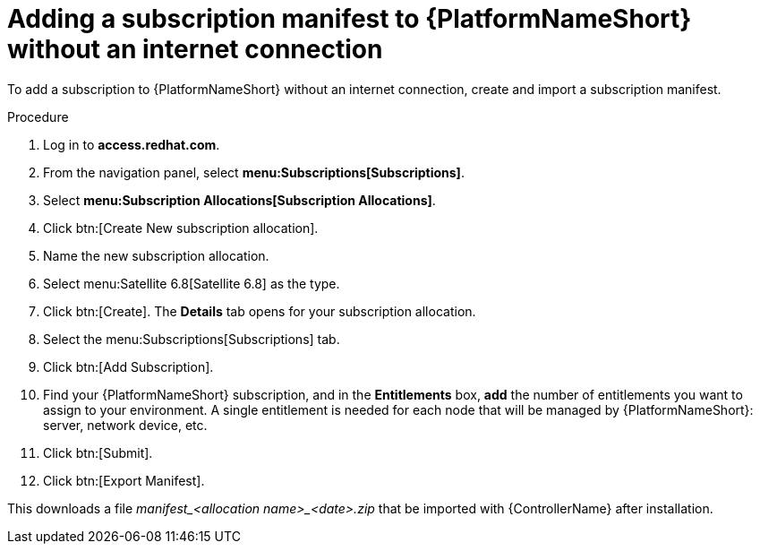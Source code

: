 [id="adding-a-subscription-manifest-to-aap-without-an-internet-connection_{context}"]

= Adding a subscription manifest to {PlatformNameShort} without an internet connection

To add a subscription to {PlatformNameShort} without an internet connection, create and import a subscription manifest.

.Procedure

. Log in to *access.redhat.com*.

. From the navigation panel, select *menu:Subscriptions[Subscriptions]*.

. Select *menu:Subscription Allocations[Subscription Allocations]*.

. Click btn:[Create New subscription allocation].

. Name the new subscription allocation.

. Select menu:Satellite 6.8[Satellite 6.8] as the type.

. Click btn:[Create]. The *Details* tab opens for your subscription allocation.

. Select the menu:Subscriptions[Subscriptions] tab.

. Click btn:[Add Subscription].

. Find your {PlatformNameShort} subscription, and in the *Entitlements* box, *add* the number of entitlements you want to assign to your environment. A single entitlement is needed for each node that will be managed by {PlatformNameShort}: server, network device, etc.

. Click btn:[Submit].

. Click btn:[Export Manifest].

This downloads a file __manifest_<allocation name>_<date>.zip__ that be imported with {ControllerName} after installation.